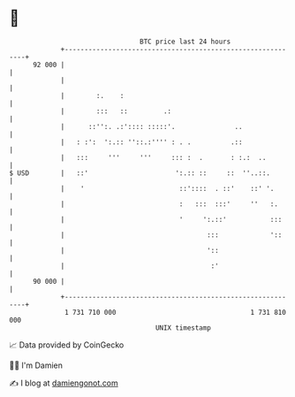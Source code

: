 * 👋

#+begin_example
                                    BTC price last 24 hours                    
                +------------------------------------------------------------+ 
         92 000 |                                                            | 
                |                                                            | 
                |        :.    :                                             | 
                |        :::   ::         .:                                 | 
                |      ::'':. .:':::: :::::'.               ..               | 
                |   : :':  ':.:: ''::.:'''' : . .          .::               | 
                |   :::     '''     '''     ::: :  .       : :.:  ..         | 
   $ USD        |   ::'                      ':.:: ::     ::  ''..::.        | 
                |    '                        ::'::::  . ::'    ::' '.       | 
                |                             :   :::  :::'     ''   :.      | 
                |                             '     ':.::'           :::     | 
                |                                    :::             '::     | 
                |                                    '::                     | 
                |                                     :'                     | 
         90 000 |                                                            | 
                +------------------------------------------------------------+ 
                 1 731 710 000                                  1 731 810 000  
                                        UNIX timestamp                         
#+end_example
📈 Data provided by CoinGecko

🧑‍💻 I'm Damien

✍️ I blog at [[https://www.damiengonot.com][damiengonot.com]]
